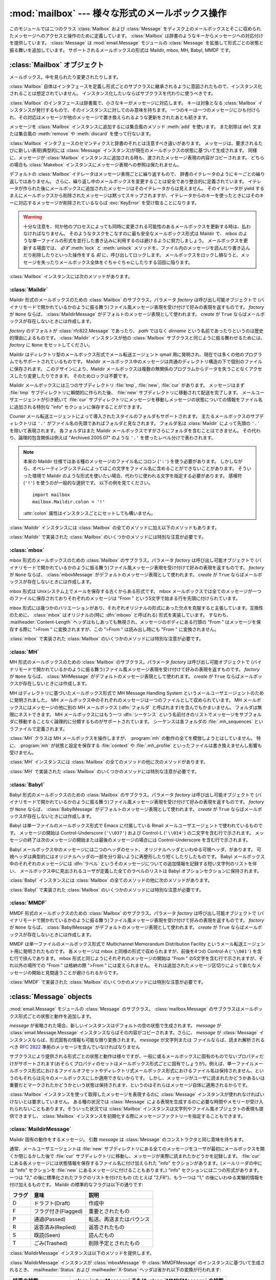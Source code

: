 
:mod:`mailbox` --- 様々な形式のメールボックス操作
=================================================

.. module:: mailbox
   :synopsis: 様々な形式のメールボックス操作
.. moduleauthor:: Gregory K. Johnson <gkj@gregorykjohnson.com>
.. sectionauthor:: Gregory K. Johnson <gkj@gregorykjohnson.com>


このモジュールでは二つのクラス :class:`Mailbox` および :class:`Message`
をディスク上のメールボックスとそこに収められたメッセージへのアクセスと操作のために定義しています。
:class:`Mailbox` は辞書のようなキーからメッセージへの対応付けを提供しています。
:class:`Message` は :mod:`email.Message` モジュールの
:class:`Message` を拡張して形式ごとの状態と振る舞いを追加しています。
サポートされるメールボックスの形式は Maildir, mbox, MH, Babyl, MMDF です。


.. seealso::

   Module :mod:`email`
      メッセージの表現と操作


.. _mailbox-objects:

:class:`Mailbox` オブジェクト
-----------------------------


.. class:: Mailbox

   メールボックス。中を見られたり変更されたりします。

   :class:`Mailbox` 自体はインタフェースを定義し形式ごとのサブクラスに\
   継承されるように意図されたもので、インスタンス化されることは想定されていません。
   インスタンス化したいならばサブクラスを代わりに使うべきです。

   :class:`Mailbox` のインタフェースは辞書風で、小さなキーがメッセージに対応します。
   キーは対象となる :class:`Mailbox`
   インスタンスが発行するもので、そのインスタンスに対してのみ意味を持ちます。
   一つのキーは一つのメッセージにひも付けられ、その対応はメッセージが\
   他のメッセージで置き換えられるような更新をされたあとも続きます。

   メッセージを :class:`Mailbox` インスタンスに追加するには集合風のメソッド
   :meth:`add` を使います。
   また削除は ``del`` 文または集合風の :meth:`remove` や :meth:`discard`
   を使って行ないます。

   :class:`Mailbox` インタフェースのセマンティクスと辞書のそれとは\
   注意すべき違いがあります。
   メッセージは、要求されるたびに新しい表現(典型的には
   :class:`Message` インスタンス)が現在のメールボックスの状態に基づいて生成されます。
   同様に、メッセージが :class:`Mailbox`
   インスタンスに追加される時も、渡されたメッセージ表現の内容がコピーされます。
   どちらの場合も :class:`Makebox` インスタンスにメッセージ表現への参照は保たれません。

   デフォルトの :class:`Mailbox` イテレータはメッセージ表現ごとに繰り返すもので、
   辞書のイテレータのようにキーごとの繰り返しではありません。
   さらに、繰り返し中のメールボックスを変更することは安全であり整合的に定義されています。
   イテレータが作られた後にメールボックスに追加されたメッセージは\
   そのイテレータからは見えません。
   そのイテレータが yield するまえにメールボックスから削除されたメッセージは\
   黙ってスキップされますが、イテレータからのキーを使ったときにはそのキーに対応する\
   メッセージが削除されているならば :exc:`KeyError` を受け取ることになります。

   .. warning::

      十分な注意を、何か他のプロセスによっても同時に変更される可能性のある\
      メールボックスを更新する時は、払わなければなりません。
      そのようなタスクをこなすのに最も安全なメールボックス形式は Maildir で、
      mbox のような単一ファイルの形式を並行した書き込みに利用するのは避けるように\
      努力しましょう。
      メールボックスを更新する場面では、 *必ず* :meth:`lock` と :meth:`unlock`
      メソッドを、ファイル内のメッセージを読んだり書き込んだり削除したりといった操作をする
      *前* に、呼び出してロックします。
      メールボックスをロックし損なうと、\
      メッセージを失ったりメールボックス全体をぐちゃぐちゃにしたりする羽目に陥ります。

   :class:`Mailbox` インスタンスには次のメソッドがあります。


   .. method:: add(message)

      メールボックスに *message* を追加し、それに割り当てられたキーを返します。

      引数 *message* は :class:`Message` インスタンス、
      :class:`email.Message.Message` インスタンス、文字列、ファイル風オブジェクト
      (テキストモードで開かれていなければなりませんが)を使えます。
      *message* が適切な形式に特化した :class:`Message` サブクラスのインスタンス
      (例えばメールボックスが :class:`mbox` インスタンスのときの
      :class:`mboxMessage` インスタンス)であれば、形式ごとの情報が利用されます。
      そうでなければ、形式ごとに必要な情報は適当なデフォルトが使われます。


   .. method:: remove(key)
               __delitem__(key)
               discard(key)

      メールボックスから *key* に対応するメッセージを削除します。

      対応するメッセージが無い場合、メソッドが :meth:`remove` または
      :meth:`__delitem__` として呼び出されている時は
      :exc:`KeyError` 例外が送出されます。
      しかし、 :meth:`discard` として呼び出されている場合は例外は発生しません。
      基づいているメールボックス形式が別のプロセスからの平行した変更をサポートしている\
      ならば、この :meth:`discard` の振る舞いの方が好まれるかもしれません。


   .. method:: __setitem__(key, message)

      *key* に対応するメッセージを *message* で置き換えます。
      *key* に対応しているメッセージが既に無くなっている場合
      :exc:`KeyError` 例外が送出されます。

      :meth:`add` と同様に、引数の *message* には :class:`Message` インスタンス、
      :class:`email.Message.Message` インスタンス、文字列、ファイル風オブジェクト
      (テキストモードで開かれていなければなりませんが)を使えます。
      *message* が適切な形式に特化した :class:`Message` サブクラスのインスタンス
      (例えばメールボックスが :class:`mbox` インスタンスのときの :class:`mboxMessage`
      インスタンス)であれば、形式ごとの情報が利用されます。
      そうでなければ、現在 *key* に対応するメッセージの形式ごとの情報が\
      変更されずに残ります。


   .. method:: iterkeys()
               keys()

      :meth:`iterkeys` として呼び出されると全てのキーについてのイテレータを返しますが、
      :meth:`keys` として呼び出されるとキーのリストを返します。


   .. method:: itervalues()
               __iter__()
               values()

      :meth:`itervalues` または :meth:`__iter__` 
      として呼び出されると全てのメッセージの表現についてのイテレータを返しますが、
      :meth:`values` として呼び出されるとその表現のリストを返します。
      メッセージは適切な形式ごとの :class:`Message`
      サブクラスのインスタンスとして表現されるのが普通ですが、
      :class:`Mailbox` インスタンスが初期化されるときに指定すればお好みの\
      メッセージファクトリを使うこともできます。

      .. note::

         :meth:`__iter__` は辞書のそれのようにキーについてのイテレータではありません。


   .. method:: iteritems()
               items()

      (*key*, *message*) ペア、ただし *key* はキーで *message* はメッセージ表現、
      のイテレータ(:meth:`iteritems` として呼び出された場合)、
      またはリスト(:meth:`items` として呼び出された場合)を返します。
      メッセージは適切な形式ごとの :class:`Message`
      サブクラスのインスタンスとして表現されるのが普通ですが、
      :class:`Mailbox` インスタンスが初期化されるときに指定すればお好みの\
      メッセージファクトリを使うこともできます。


   .. method:: get(key[, default=None])
               __getitem__(key)

      *key* に対応するメッセージの表現を返します。
      対応するメッセージが存在しない場合、 :meth:`get` として呼び出されたなら
      *default* を返しますが、 :meth:`__getitem__` として呼び出されたなら
      :exc:`KeyError` 例外が送出されます。
      メッセージは適切な形式ごとの :class:`Message`
      サブクラスのインスタンスとして表現されるのが普通ですが、
      :class:`Mailbox` インスタンスが初期化されるときに指定すればお好みの\
      メッセージファクトリを使うこともできます。


   .. method:: Mailbox.get_message(key)

      *key* に対応するメッセージの表現を形式ごとの :class:`Message`
      サブクラスのインスタンスとして返します。
      もし対応するメッセージが存在しなければ :exc:`KeyError` 例外が送出されます。


   .. method:: get_string(key)

      *key* に対応するメッセージの表現を文字列として返します。
      もし対応するメッセージが存在しなければ :exc:`KeyError` 例外が送出されます。


   .. method:: get_file(key)

      *key* に対応するメッセージの表現をファイル風表現として返します。
      もし対応するメッセージが存在しなければ :exc:`KeyError` 例外が送出されます。
      ファイル風オブジェクトはバイナリモードで開かれているように振る舞います。
      このファイルは必要がなくなったら閉じなければなりません。

      .. note::

         他の表現方法とは違い、ファイル風オブジェクトはそれを作り出した
         :class:`Mailbox` インスタンスやそれが基づいているメールボックスと\
         独立である必要がありません。
         より詳細な説明は各サブクラスごとにあります。


   .. method:: has_key(key)
               __contains__(key)

      *key* がメッセージに対応していれば ``True`` を、
      そうでなければ ``False`` を返します。


   .. method:: __len__()

      メールボックス中のメッセージ数を返します。


   .. method:: clear()

      メールボックスから全てのメッセージを削除します。


   .. method:: pop(key[, default])

      *key* に対応するメッセージの表現を返します。
      もし対応するメッセージが存在しなければ *default* 
      が供給されていればその値を返し、そうでなければ
      :exc:`KeyError` 例外を送出します。
      メッセージは適切な形式ごとの :class:`Message`
      サブクラスのインスタンスとして表現されるのが普通ですが、
      :class:`Mailbox` インスタンスが初期化されるときに指定すればお好みの\
      メッセージファクトリを使うこともできます。


   .. method:: popitem()

      任意に選んだ (*key*, *message*) ペアを返します。
      ただしここで *key* はキーで *message* はメッセージ表現です。
      もしメールボックスが空ならば、 :exc:`KeyError` 例外を送出します。
      メッセージは適切な形式ごとの :class:`Message`
      サブクラスのインスタンスとして表現されるのが普通ですが、
      :class:`Mailbox` インスタンスが初期化されるときに指定すればお好みの\
      メッセージファクトリを使うこともできます。


   .. method:: update(arg)

      引数 *arg* は *key* から *message* へのマッピングまたは (*key*, *message*)
      ペアのイテレート可能オブジェクトでなければなりません。
      メールボックスは、各 *key* と *message* のペアについて
      :meth:`__setitem__` を使ったかのように *key* に対応するメッセージが
      *message* になるように更新されます。
      :meth:`__setitem__` と同様に、
      *key* は既存のメールボックス中のメッセージに対応しているものでなければならず、
      そうでなければ :exc:`KeyError` が送出されます。
      ですから、一般的には *arg* に :class:`Mailbox` インスタンスを渡すのは間違いです。

      .. note::

         辞書と違い、キーワード引数はサポートされていません。


   .. method:: flush()

      保留されている変更をファイルシステムに書き込みます。
      :class:`Mailbox` のサブクラスによっては変更はいつも直ちにファイルに書き込まれ
      :meth:`flush` は何もしないということもありますが、\
      それでもこのメソッドを呼ぶように習慣付けておきましょう。


   .. method:: lock()

      メールボックスの排他的アドバイザリロックを取得し、\
      他のプロセスが変更しないようにします。
      ロックが取得できない場合 :exc:`ExternalClashError` が送出されます。
      ロック機構はメールボックス形式によって変わります。
      メールボックスの内容に変更を加えるときは *いつも* ロックを掛けるべきです。


   .. method:: unlock()

      メールボックスのロックを、もしあれば、解放します。


   .. method:: close()

      メールボックスをフラッシュし、必要ならばアンロックし、開いているファイルを閉じます。
      :class:`Mailbox` サブクラスによっては何もしないこともあります。


.. _mailbox-maildir:

:class:`Maildir`
^^^^^^^^^^^^^^^^


.. class:: Maildir(dirname[, factory=rfc822.Message[, create=True]])

   Maildir 形式のメールボックスのための :class:`Mailbox` のサブクラス。パラメータ *factory* は呼び出し可能オブジェクトで
   (バイナリモードで開かれているかのように振る舞う)ファイル風メッセージ表現を受け付けて好みの表現を返すものです。 *factory* が
   ``None`` ならば、 :class:`MaildirMessage` がデフォルトのメッセージ表現として使われます。 *create* が ``True``
   ならばメールボックスが存在しないときには作成します。

   *factory* のデフォルトが :class:`rfc822.Message` であったり、 *path* ではなく *dirname*
   という名前であったりというのは歴史的理由によるものです。 :class:`Maildir` インスタンスが他の :class:`Mailbox`
   サブクラスと同じように振る舞わせるためには、 *factory* に ``None`` をセットしてください。

   Maildir はディレクトリ型のメールボックス形式でメール転送エージェント qmail
   用に発明され、現在では多くの他のプログラムでもサポートされているものです。
   Maildir メールボックス中のメッセージは共通のディレクトリ構造の下で\
   個別のファイルに保存されます。
   このデザインにより、Maildir メールボックスは複数の無関係のプログラムから\
   データを失うことなくアクセスしたり変更したりできます。
   そのためロックは不要です。

   Maildir メールボックスには三つのサブディレクトリ
   :file:`tmp`, :file:`new`, :file:`cur` があります。
   メッセージはまず :file:`tmp` サブディレクトリに瞬間的に作られた後、
   :file:`new` サブディレクトリに移動されて配送を完了します。
   メールユーザエージェントが引き続いて :file:`cur` サブディレクトリにメッセージを移動し\
   メッセージの状態についての情報をファイル名に追加される特別な
   "info" セクションに保存することができます。

   Courier メール転送エージェントによって導入されたスタイルのフォルダもサポートされます。
   主たるメールボックスのサブディレクトリは ``'.'``
   がファイル名の先頭であればフォルダと見なされます。
   フォルダ名は :class:`Maildir` によって先頭の ``'.'``
   を除いて表現されます。
   各フォルダはまた Maildir メールボックスですがさらにフォルダを含むことはできません。
   その代わり、論理的包含関係は例えば
   "Archived.2005.07" のような ``'.'`` を使ったレベル分けで表わされます。

   .. note::

      本来の Maildir 仕様ではある種のメッセージのファイル名にコロン (``':'``)
      を使う必要があります。
      しかしながら、オペレーティングシステムによってはこの文字をファイル名に\
      含めることができないことがあります。
      そういった環境で Maildir のような形式を使いたい場合、\
      代わりに使われる文字を指定する必要があります。
      感嘆符 (``'!'``) を使うのが一般的な選択です。
      以下の例を見てください。
      ::

         import mailbox
         mailbox.Maildir.colon = '!'

      :attr:`colon` 属性はインスタンスごとにセットしても構いません。

   :class:`Maildir` インスタンスには :class:`Mailbox` の全てのメソッドに加え\
   以下のメソッドもあります。


   .. method:: list_folders()

      全てのフォルダ名のリストを返します。


   .. method:: get_folder(folder)

      名前が *folder* であるフォルダを表わす :class:`Maildir` インスタンスを返します。
      そのようなフォルダが存在しなければ
      :exc:`NoSuchMailboxError` 例外が送出されます。


   .. method:: Maildir.add_folder(folder)

      名前が *folder* であるフォルダを作り、それを表わす :class:`Maildir`
      インスタンスを返します。


   .. method:: remove_folder(folder)

      名前が *folder* であるフォルダを削除します。
      もしフォルダに一つでもメッセージが含まれていれば :exc:`NotEmptyError`
      例外が送出されフォルダは削除されません。


   .. method:: clean()

      過去36時間以内にアクセスされなかったメールボックス内の一時ファイルを削除します。
      Maildir 仕様はメールを読むプログラムはときどきこの作業をすべきだとしています。

   :class:`Maildir` で実装された :class:`Mailbox` のいくつかのメソッドには\
   特別な注意が必要です。


   .. method:: add(message)
               __setitem__(key, message)
               update(arg)

      .. warning::

         これらのメソッドは一意的なファイル名をプロセスIDに基づいて生成します。
         複数のスレッドを使う場合は、同じメールボックスを同時に操作しないように\
         スレッド間で調整しておかないと検知されない名前の衝突が起こり\
         メールボックスを壊すかもしれません。


   .. method:: flush()

      Maildir メールボックスへの変更は即時に適用されるので、このメソッドは何もしません。


   .. method:: lock()
               unlock()

      Maildir メールボックスはロックをサポート(または要求)しないので、\
      このメソッドは何もしません。


   .. method:: close()

      :class:`Maildir` インスタンスは開いたファイルを保持しませんし\
      メールボックスはロックをサポートしませんので、このメソッドは何もしません。


   .. method:: get_file(key)

      ホストのプラットフォームによっては、返されたファイルが開いている間、\
      元になったメッセージを変更したり削除したりできない場合があります。


.. seealso::

   `qmail の maildir man  ページ <http://www.qmail.org/man/man5/maildir.html>`_
      Maildir 形式のオリジナルの仕様

   `Using maildir format <http://cr.yp.to/proto/maildir.html>`_
      Maildir 形式の発明者による注意書き。
      更新された名前生成規則と "info" の解釈についても含まれます。

   `Courier の maildir man ページ <http://www.courier-mta.org/maildir.html>`_
      Maildir 形式のもう一つの仕様。
      フォルダをサポートする一般的な拡張について記述されています。


.. _mailbox-mbox:

:class:`mbox`
^^^^^^^^^^^^^


.. class:: mbox(path[, factory=None[, create=True]])

   mbox 形式のメールボックスのための :class:`Mailbox` のサブクラス。パラメータ *factory* は呼び出し可能オブジェクトで
   (バイナリモードで開かれているかのように振る舞う)ファイル風メッセージ表現を受け付けて好みの表現を返すものです。 *factory* が
   ``None`` ならば、 :class:`mboxMessage` がデフォルトのメッセージ表現として使われます。 *create* が ``True``
   ならばメールボックスが存在しないときには作成します。

   mbox 形式は Unixシステム上でメールを保存する古くからある形式です。
   mbox メールボックスでは全てのメッセージが一つのファイルに保存されており\
   それぞれのメッセージは "From " という5文字で始まる行を先頭に付けられています。

   mbox 形式には幾つかのバリエーションがあり、それぞれオリジナルの形式にあった欠点を\
   克服すると主張しています。互換性のために、 :class:`mbox`
   はオリジナルの(時に :dfn:`mboxo` と呼ばれる) 形式を実装しています。
   すなわち、 :mailheader:`Content-Length`
   ヘッダはもしあっても無視され、メッセージのボディにある行頭の
   "From " はメッセージを保存する際に ">From " に変換されますが、この
   ">From " は読み出し時にも "From " に変換されません。

   :class:`mbox` で実装された :class:`Mailbox` のいくつかのメソッドには\
   特別な注意が必要です。


   .. method:: get_file(key)

      :class:`mbox` インスタンスに対し :meth:`flush` や :meth:`close` を呼び出した\
      後でファイルを使用すると予期しない結果を引き起こしたり例外が送出されたりすることが\
      あります。


   .. method:: lock()
               unlock()

      3種類のロック機構が使われます --- ドットロッキングと、もし使用可能ならば
      :cfunc:`flock` と :cfunc:`lockf` システムコールです。


.. seealso::

   `qmail の mbox man ページ <http://www.qmail.org/man/man5/mbox.html>`_
      mbox 形式の仕様および種々のバリエーション

   `tin の mbox man ページ <http://www.tin.org/bin/man.cgi?section=5&topic=mbox>`_
      もう一つの mbox 形式の仕様でロックについての詳細を含む

   `Configuring Netscape Mail on Unix: Why The Content-Length Format is Bad <http://www.jwz.org/doc/content-length.html>`_
      バリエーションの一つではなくオリジナルの mbox を使う理由

   `"mbox" is a family of several mutually incompatible mailbox formats <http://homepages.tesco.net./~J.deBoynePollard/FGA/mail-mbox-formats.html>`_
      mbox バリエーションの歴史


.. _mailbox-mh:

:class:`MH`
^^^^^^^^^^^


.. class:: MH(path[, factory=None[, create=True]])

   MH 形式のメールボックスのための :class:`Mailbox` のサブクラス。パラメータ *factory* は呼び出し可能オブジェクトで
   (バイナリモードで開かれているかのように振る舞う)ファイル風メッセージ表現を受け付けて好みの表現を返すものです。 *factory* が
   ``None`` ならば、 :class:`MHMessage` がデフォルトのメッセージ表現として使われます。 *create* が ``True``
   ならばメールボックスが存在しないときには作成します。

   MH はディレクトリに基づいたメールボックス形式で MH Message Handling System
   というメールユーザエージェントのために発明されました。
   MH メールボックス中のそれぞれのメッセージは一つのファイルとして収められています。
   MH メールボックスにはメッセージの他に別の MH メールボックス
   (:dfn:`フォルダ` と呼ばれます)を含んでもかまいません。
   フォルダは無限にネストできます。
   MH メールボックスにはもう一つ :dfn:`シーケンス` という名前付きのリストで\
   メッセージをサブフォルダに移動することなく論理的に分類するものがサポートされています。
   シーケンスは各フォルダの :file:`.mh_sequences` というファイルで定義されます。

   :class:`MH` クラスは MH メールボックスを操作しますが、
   :program:`mh` の動作の全てを模倣しようとはしていません。
   特に、 :program:`mh` が状態と設定を保存する :file:`context` や
   :file:`.mh_profile` といったファイルは書き換えませんし影響も受けません。

   :class:`MH` インスタンスには :class:`Mailbox` の全てのメソッドの他に\
   次のメソッドがあります。


   .. method:: list_folders()

      全てのフォルダの名前のリストを返します。


   .. method:: get_folder(folder)

      *folder* という名前のフォルダを表わす :class:`MH` インスタンスを返します。
      もしフォルダが存在しなければ
      :exc:`NoSuchMailboxError` 例外が送出されます。


   .. method:: add_folder(folder)

      *folder* という名前のフォルダを作成し、それを表わす :class:`MH`
      インスタンスを返します。


   .. method:: remove_folder(folder)

      *folder* という名前のフォルダを削除します。
      フォルダにメッセージが一つでも残っていれば、 :exc:`NotEmptyError`
      例外が送出されフォルダは削除されません。


   .. method:: get_sequences()

      シーケンス名をキーのリストに対応付ける辞書を返します。
      シーケンスが一つもなければ空の辞書を返します。


   .. method:: set_sequences(sequences)

      メールボックス中のシーケンスを :meth:`get_sequences`
      で返されるような名前とキーのリストを対応付ける辞書 *sequences*
      に基づいて再定義します。


   .. method:: pack()

      番号付けの間隔を詰める必要に応じてメールボックス中のメッセージの名前を付け替えます。
      シーケンスのリストのエントリもそれに応じて更新されます。

      .. note::

         既に発行されたキーはこの操作によって無効になるのでそれ以降使ってはなりません。

   :class:`MH` で実装された :class:`Mailbox` のいくつかのメソッドには\
   特別な注意が必要です。


   .. method:: remove(key)
               __delitem__(key)
               discard(key)

      これらのメソッドはメッセージを直ちに削除します。
      名前の前にコンマを付加してメッセージに削除の印を付けるという MH の規約は使いません。


   .. method:: lock()
               unlock()

      3種類のロック機構が使われます --- ドットロッキングと、もし使用可能ならば
      :cfunc:`flock` と :cfunc:`lockf` システムコールです。
      MH メールボックスに対するロックとは :file:`.mh_sequences` のロックと、
      それが影響を与える操作中だけの個々のメッセージファイルに対するロックを意味します。


   .. method:: get_file(key)

      ホストのプラットフォームによっては、返されたファイルが開いている間、\
      元になったメッセージを変更したり削除したりできない場合があります。


   .. method:: flush()

      MH メールボックスへの変更は即時に適用されますのでこのメソッドは何もしません。


   .. method:: close()

      :class:`MH` インスタンスは開いたファイルを保持しませんので\
      このメソッドは :meth:`unlock` と同じです。


.. seealso::

   `nmh - Message Handling System <http://www.nongnu.org/nmh/>`_
      :program:`mh` の改良版である :program:`nmh` のホームページ

   `MH & nmh:  Email for Users & Programmers <http://www.ics.uci.edu/~mh/book/>`_
      GPLライセンスの :program:`mh` および :program:`nmh` の本で、このメールボックス形式についての情報があります


.. _mailbox-babyl:

:class:`Babyl`
^^^^^^^^^^^^^^


.. class:: Babyl(path[, factory=None[, create=True]])

   Babyl 形式のメールボックスのための :class:`Mailbox` のサブクラス。パラメータ *factory* は呼び出し可能オブジェクトで
   (バイナリモードで開かれているかのように振る舞う)ファイル風メッセージ表現を受け付けて好みの表現を返すものです。 *factory* が
   ``None`` ならば、 :class:`BabylMessage` がデフォルトのメッセージ表現として使われます。 *create* が ``True``
   ならばメールボックスが存在しないときには作成します。

   Babyl は単一ファイルのメールボックス形式で Emacs に付属している
   Rmail メールユーザエージェントで使われているものです。
   メッセージの開始は Control-Underscore (``'\\037'``) および
   Control-L (``'\\014'``) の二文字を含む行で示されます。
   メッセージの終了は次のメッセージの開始または最後のメッセージの場合には
   Control-Underscore を含む行で示されます。

   Babyl メールボックス中のメッセージには二つのヘッダのセット、
   オリジナルヘッダといわゆる可視ヘッダ、があります。
   可視ヘッダは典型的にはオリジナルヘッダの一部を分り易いように再整形したり\
   短くしたりしたものです。
   Babyl メールボックス中のそれぞれのメッセージには :dfn:`ラベル`
   というそのメッセージについての追加情報を記録する短い文字列のリストを伴い、
   メールボックス中に見出されるユーザが定義した全てのラベルのリストは Babyl
   オプションセクションに保持されます。

   :class:`Babyl` インスタンスには :class:`Mailbox` の全てのメソッドの他に\
   次のメソッドがあります。


   .. method:: get_labels()

      メールボックスで使われているユーザが定義した全てのラベルのリストを返します。

      .. note::

         メールボックスにどのようなラベルが存在するかを決めるのに、
         Babyl オプションセクションのリストを参考にせず、実際のメッセージを捜索しますが、
         Babyl セクションもメールボックスが変更されたときにはいつでも更新されます。

   :class:`Babyl` で実装された :class:`Mailbox` のいくつかのメソッドには\
   特別な注意が必要です。


   .. method:: get_file(key)

      Babyl メールボックスにおいて、メッセージのヘッダはボディと繋がって\
      格納されていません。
      ファイル風の表現を生成するために、ヘッダとボディが
      (:mod:`StringIO` モジュールの) ファイルと同じ API を持つ
      :class:`StringIO` インスタンスに一緒にコピーされます。
      その結果、ファイル風オブジェクトは本当に元にしているメールボックスとは\
      独立していますが、文字列表現と比べてメモリーを節約することにもなりません。


   .. method:: lock()
               unlock()

      3種類のロック機構が使われます --- ドットロッキングと、もし使用可能ならば
      :cfunc:`flock` と :cfunc:`lockf` システムコールです。


.. seealso::

   `Format of Version 5 Babyl Files <http://quimby.gnus.org/notes/BABYL>`_
      Babyl 形式の仕様

   `Reading Mail with Rmail <http://www.gnu.org/software/emacs/manual/html_node/emacs/Rmail.html>`_
      Rmail のマニュアルで Babyl のセマンティクスについての情報も少しある


.. _mailbox-mmdf:

:class:`MMDF`
^^^^^^^^^^^^^


.. class:: MMDF(path[, factory=None[, create=True]])

   MMDF 形式のメールボックスのための :class:`Mailbox` のサブクラス。パラメータ *factory* は呼び出し可能オブジェクトで
   (バイナリモードで開かれているかのように振る舞う)ファイル風メッセージ表現を受け付けて好みの表現を返すものです。 *factory* が
   ``None`` ならば、 :class:`BabylMessage` がデフォルトのメッセージ表現として使われます。 *create* が ``True``
   ならばメールボックスが存在しないときには作成します。

   MMDF は単一ファイルのメールボックス形式で
   Multichannel Memorandum Distribution Facility
   というメール転送エージェント用に発明されたものです。
   各メッセージは mbox と同様の形式で収められますが、前後を4つの Control-A
   (``'\\001'``) を含む行で挟んであります。
   mbox 形式と同じようにそれぞれのメッセージの開始は "From " の5文字を含む行で\
   示されますが、それ以外の場所での "From " は格納の際 ">From " には変えられません。
   それは追加されたメッセージ区切りによって新たなメッセージの開始と見間違うことが\
   避けられるからです。

   :class:`MMDF` で実装された :class:`Mailbox` のいくつかのメソッドには\
   特別な注意が必要です。


   .. method:: get_file(key)

      :class:`MMDF` インスタンスに対し :meth:`flush` や :meth:`close` を呼び出した\
      後でファイルを使用すると予期しない結果を引き起こしたり例外が送出されたりすることが\
      あります。


   .. method:: lock()
               unlock()

      3種類のロック機構が使われます --- ドットロッキングと、もし使用可能ならば
      :cfunc:`flock` と :cfunc:`lockf` システムコールです。


.. seealso::

   `tin の  mmdf man page <http://www.tin.org/bin/man.cgi?section=5&topic=mmdf>`_
      ニュースリーダ tin のドキュメント中の MMDF 形式仕様

   `MMDF <http://en.wikipedia.org/wiki/MMDF>`_
      Multichannel Memorandum Distribution Facility についてのウィキペディアの記事


.. _mailbox-message-objects:

:class:`Message` objects
------------------------


.. class:: Message([message])

   :mod:`email.Message` モジュールの :class:`Message` のサブクラス。 :class:`mailbox.Message`
   のサブクラスはメールボックス形式ごとの状態と動作を追加します。

   *message* が省略された場合、新しいインスタンスはデフォルトの空の状態で生成されます。 *message* が
   :class:`email.Message.Message` インスタンスならばその内容がコピーされます。さらに、 *message* が
   :class:`Message` インスタンスならば、形式固有の情報も可能な限り変換されます。 *message* が文字列または
   ファイルならば、読まれ解析されるべき :rfc:`2822` 準拠のメッセージを含んでいなければなりません

   サブクラスにより提供される形式ごとの状態と動作は様々ですが、一般に或るメールボックス\
   に固有のものでないプロパティだけがサポートされます(おそらくプロパティのセットは\
   メールボックス形式ごとに固有でしょうが)。例えば、単一ファイルメールボックス形式\
   におけるファイルオフセットやディレクトリ式メールボックス形式におけるファイル名は\
   保持されません、というのもそれらは元々のメールボックスにしか適用できないからです。
   しかし、メッセージがユーザに読まれたかどうかあるいは重要だとマークされたかどうか\
   という状態は保持されます、というのはそれらはメッセージ自体に適用されるからです。

   :class:`Mailbox` インスタンスを使って取得したメッセージを表現するのに
   :class:`Message` インスタンスが使われなければいけないとは要求していません。
   ある種の状況では :class:`Message` による表現を生成するのに必要な時間やメモリーが\
   受け入れられないこともあります。そういった状況では :class:`Mailbox` インスタンス\
   は文字列やファイル風オブジェクトの表現も提供できますし、 :class:`Mailbox`
   インスタンスを初期化する際にメッセージファクトリーを指定することもできます。


.. _mailbox-maildirmessage:

:class:`MaildirMessage`
^^^^^^^^^^^^^^^^^^^^^^^


.. class:: MaildirMessage([message])

   Maildir 固有の動作をするメッセージ。
   引数 *message* は :class:`Message` のコンストラクタと同じ意味を持ちます。

   通常、メールユーザエージェントは :file:`new` サブディレクトリにある\
   全てのメッセージをユーザが最初にメールボックスを開くか閉じるかした後で
   :file:`cur` サブディレクトリに移動し、メッセージが実際に読まれたかどうかを記録します。
   :file:`cur` にある各メッセージには状態情報を保存するファイル名に付け加えられた
   "info" セクションがあります。(メールリーダの中には "info" セクションを
   :file:`new` にあるメッセージに付けることもあります。)
   "info" セクションには二つの形式があります。一つは "2,"
   の後に標準化されたフラグのリストを付けたもの (たとえば "2,FR")、もう一つは "1,"
   の後にいわゆる実験的情報を付け加えるものです。 Maildir
   の標準的なフラグは以下の通りです:

   +--------+---------------------+--------------------------+
   | フラグ | 意味                | 説明                     |
   +========+=====================+==========================+
   | D      | ドラフト(Draft)     | 作成中                   |
   +--------+---------------------+--------------------------+
   | F      | フラグ付き(Flagged) | 重要とされたもの         |
   +--------+---------------------+--------------------------+
   | P      | 通過(Passed)        | 転送、再送またはバウンス |
   +--------+---------------------+--------------------------+
   | R      | 返答済み(Replied)   | 返答されたもの           |
   +--------+---------------------+--------------------------+
   | S      | 既読(Seen)          | 読んだもの               |
   +--------+---------------------+--------------------------+
   | T      | ごみ(Trashed)       | 削除予定とされたもの     |
   +--------+---------------------+--------------------------+

   :class:`MaildirMessage` インスタンスは以下のメソッドを提供します。


   .. method:: get_subdir()

      "new" (メッセージが :file:`new` サブディレクトリに保存されるべき場合)
      または "cur" (メッセージが :file:`cur`
      サブディレクトリに保存されるべき場合)のどちらかを返します。

      .. note::

         メッセージは通常メールボックスがアクセスされた後、\
         メッセージが読まれたかどうかに関わらず :file:`new` から :file:`cur`
         に移動されます。
         メッセージ ``msg`` は ``"S" not in msg.get_flags()`` が ``True``
         ならば読まれています。


   .. method:: set_subdir(subdir)

      メッセージが保存されるべきサブディレクトリをセットします。
      パラメータ *subdir* は "new" または "cur" のいずれかでなければなりません。


   .. method:: get_flags()

      現在セットされているフラグを特定する文字列を返します。
      メッセージが標準 Maildir 形式に準拠しているならば、\
      結果はアルファベット順に並べられたゼロまたは1回の ``'D'`` 、
      ``'F'`` 、 ``'P'`` 、 ``'R'`` 、 ``'S'`` 、 ``'T'`` をつなげたものです。
      空文字列が返されるのはフラグが一つもない場合、または
      "info" が実験的セマンティクスを使っている場合です。


   .. method:: set_flags(flags)

      *flags* で指定されたフラグをセットし、他のフラグは下ろします。


   .. method:: add_flag(flag)

      *flags* で指定されたフラグをセットしますが他のフラグは変えません。
      一度に二つ以上のフラグをセットすることは、 *flag* に2文字以上の文字列を\
      指定すればできます。
      現在の "info" はフラグの代わりに実験的情報を使っていても上書きされます。


   .. method:: remove_flag(flag)

      *flags* で指定されたフラグを下ろしますが他のフラグは変えません。
      一度に二つ以上のフラグを取り除くことは、 *flag* に2文字以上の文字列を\
      指定すればできます。
      "info" がフラグの代わりに実験的情報を使っている場合は現在の
      "info" は書き換えられません。


   .. method:: get_date()

      メッセージの配送日時をエポックからの秒数を表わす浮動小数点数で返します。


   .. method:: set_date(date)

      メッセージの配送日時を *date* にセットします。
      *date* はエポックからの秒数を表わす浮動小数点数です。


   .. method:: get_info()

      メッセージの "info" を含む文字列を返します。
      このメソッドは実験的 (即ちフラグのリストでない) "info"
      にアクセスし、また変更するのに役立ちます。


   .. method:: set_info(info)

      "info" に文字列 *info* をセットします。

:class:`MaildirMessage` インスタンスが :class:`mboxMessage` や :class:`MMDFMessage`
のインスタンスに基づいて生成されるとき、 :mailheader:`Status` および :mailheader:`X-Status`
ヘッダは省かれ以下の変換が行われます:

+------------------------+--------------------------------------------------+
| 結果の状態             | :class:`mboxMessage` または :class:`MMDFMessage` |
|                        | の状態                                           |
+========================+==================================================+
| "cur" サブディレクトリ | O フラグ                                         |
+------------------------+--------------------------------------------------+
| F フラグ               | F フラグ                                         |
+------------------------+--------------------------------------------------+
| R フラグ               | A フラグ                                         |
+------------------------+--------------------------------------------------+
| S フラグ               | R フラグ                                         |
+------------------------+--------------------------------------------------+
| T フラグ               | D フラグ                                         |
+------------------------+--------------------------------------------------+

:class:`MaildirMessage` インスタンスが :class:`MHMessage` インスタンスに\
基づいて生成されるとき、以下の変換が行われます:

+---------------------------------------+---------------------------+
| 結果の状態                            | :class:`MHMessage` の状態 |
+=======================================+===========================+
| "cur" サブディレクトリ                | "unseen" シーケンス       |
+---------------------------------------+---------------------------+
| "cur" サブディレクトリおよび S フラグ | "unseen" シーケンス無し   |
+---------------------------------------+---------------------------+
| F フラグ                              | "flagged" シーケンス      |
+---------------------------------------+---------------------------+
| R フラグ                              | "replied" シーケンス      |
+---------------------------------------+---------------------------+

:class:`MaildirMessage` インスタンスが :class:`BabylMessage` インスタンスに\
基づいて生成されるとき、以下の変換が行われます:

+---------------------------------------+------------------------------------+
| 結果の状態                            | :class:`BabylMessage` の状態       |
+=======================================+====================================+
| "cur" サブディレクトリ                | "unseen" ラベル                    |
+---------------------------------------+------------------------------------+
| "cur" サブディレクトリおよび S フラグ | "unseen" ラベル無し                |
+---------------------------------------+------------------------------------+
| P フラグ                              | "forwarded" または "resent" ラベル |
+---------------------------------------+------------------------------------+
| R フラグ                              | "answered" ラベル                  |
+---------------------------------------+------------------------------------+
| T フラグ                              | "deleted" ラベル                   |
+---------------------------------------+------------------------------------+


.. _mailbox-mboxmessage:

:class:`mboxMessage`
^^^^^^^^^^^^^^^^^^^^


.. class:: mboxMessage([message])

   mbox 固有の動作をするメッセージ。引数 *message* は :class:`Message` のコンストラクタと同じ意味を持ちます。

   mbox メールボックス中のメッセージは単一ファイルにまとめて格納されています。
   送り主のエンベロープアドレスおよび配送日時は通常メッセージの開始を示す
   "From " から始まる行に記録されますが、正確なフォーマットに関しては mbox の実装ごとに\
   大きな違いがあります。メッセージの状態を示すフラグ、たとえば読んだかどうか\
   あるいは重要だとマークを付けられているかどうかといったようなもの、は典型的には
   :mailheader:`Status` および :mailheader:`X-Status` に収められます。

   規定されている mbox メッセージのフラグは以下の通りです:

   +--------+---------------------+-------------------------+
   | フラグ | 意味                | 説明                    |
   +========+=====================+=========================+
   | R      | 既読(Read)          | 読んだ                  |
   +--------+---------------------+-------------------------+
   | O      | 古い(Old)           | 以前に MUA に発見された |
   +--------+---------------------+-------------------------+
   | D      | 削除(Deleted)       | 削除予定                |
   +--------+---------------------+-------------------------+
   | F      | フラグ付き(Flagged) | 重要だとマークされた    |
   +--------+---------------------+-------------------------+
   | A      | 返答済み(Answered)  | 返答した                |
   +--------+---------------------+-------------------------+

   "R" および "O" フラグは :mailheader:`Status` ヘッダに記録され、
   "D"、"F"、"A" フラグは :mailheader:`X-Status` ヘッダに記録されます。
   フラグとヘッダは通常記述された順番に出現します。

   :class:`mboxMessage` インスタンスは以下のメソッドを提供します:


   .. method:: get_from()

      mbox メールボックスのメッセージの開始を示す "From " 行を表わす文字列を返します。
      先頭の "From " および末尾の改行は含まれません。


   .. method:: set_from(from_[, time_=None])

      "From " 行を *from_* にセットします。
      *from_* は先頭の "From " や末尾の改行を含まない形で指定しなければなりません。
      利便性のために、 *time_* を指定して適切に整形して *from_*
      に追加させることができます。
      *time_* を指定する場合、それは :class:`struct_time`
      インスタンス、 :meth:`time.strftime` に渡すのに適したタプル、または
      ``True`` (この場合 :meth:`time.gmtime` を使います)
      のいずれかでなければなりません。


   .. method:: get_flags()

      現在セットされているフラグを特定する文字列を返します。
      メッセージが規定された形式に準拠しているならば、結果は次の順に並べられた
      0回か1回の ``'R'`` 、 ``'O'`` 、 ``'D'`` 、 ``'F'`` 、 ``'A'`` です。


   .. method:: set_flags(flags)

      *flags* で指定されたフラグをセットして、他のフラグは下ろします。
      *flags* は並べられたゼロまたは1回の ``'R'`` 、
      ``'O'`` 、 ``'D'`` 、 ``'F'`` 、 ``'A'`` です。


   .. method:: add_flag(flag)

      *flags* で指定されたフラグをセットしますが他のフラグは変えません。
      一度に二つ以上のフラグをセットすることは、 *flag* に2文字以上の文字列を\
      指定すればできます。


   .. method:: remove_flag(flag)

      *flags* で指定されたフラグを下ろしますが他のフラグは変えません。
      一度に二つ以上のフラグを取り除くことは、 *flag* に2文字以上の文字列を\
      指定すればできます。

:class:`mboxMessage` インスタンスが :class:`MaildirMessage` インスタンスに
基づいて生成されるとき、 :class:`MaildirMessage` インスタンスの配送日時に基づいて "From " 行が作り出され、次の変換が行われます:

+------------+--------------------------------+
| 結果の状態 | :class:`MaildirMessage` の状態 |
+============+================================+
| R フラグ   | S フラグ                       |
+------------+--------------------------------+
| O フラグ   | "cur" サブディレクトリ         |
+------------+--------------------------------+
| D フラグ   | T フラグ                       |
+------------+--------------------------------+
| F フラグ   | F フラグ                       |
+------------+--------------------------------+
| A フラグ   | R フラグ                       |
+------------+--------------------------------+

:class:`mboxMessage` インスタンスが :class:`MHMessage` インスタンスに基づいて生成されるとき、以下の変換が行われます。

+--------------------------+-------------------------+
| 結果の状態               | :class:`MHMessage` 状態 |
+==========================+=========================+
| R フラグおよび O フラグ  | "unseen" シーケンス無し |
+--------------------------+-------------------------+
| O フラグ                 | "unseen" シーケンス     |
+--------------------------+-------------------------+
| F フラグ                 | "flagged" シーケンス    |
+--------------------------+-------------------------+
| A フラグ                 | "replied" シーケンス    |
+--------------------------+-------------------------+

:class:`mboxMessage` インスタンスが :class:`BabylMessage` インスタンスに\
基づいて生成されるとき、以下の変換が行われます:

+--------------------------+------------------------------+
| 結果の状態               | :class:`BabylMessage` の状態 |
+==========================+==============================+
| R フラグおよび O フラグ  | "unseen" ラベル無し          |
+--------------------------+------------------------------+
| O フラグ                 | "unseen" ラベル              |
+--------------------------+------------------------------+
| D フラグ                 | "deleted" ラベル             |
+--------------------------+------------------------------+
| A フラグ                 | "answered" ラベル            |
+--------------------------+------------------------------+

:class:`mboxMessage` インスタンスが :class:`MMDFMessage` インスタンスに基づいて生成されるとき、"From "
行はコピーされ全てのフラグは直接対応します:

+------------+-----------------------------+
| 結果の状態 | :class:`MMDFMessage` の状態 |
+============+=============================+
| R フラグ   | R フラグ                    |
+------------+-----------------------------+
| O フラグ   | O フラグ                    |
+------------+-----------------------------+
| D フラグ   | D フラグ                    |
+------------+-----------------------------+
| F フラグ   | F フラグ                    |
+------------+-----------------------------+
| A フラグ   | A フラグ                    |
+------------+-----------------------------+


.. _mailbox-mhmessage:

:class:`MHMessage`
^^^^^^^^^^^^^^^^^^


.. class:: MHMessage([message])

   MH 固有の動作をするメッセージ。引数 *message* は :class:`Message` のコンストラクタと同じ意味を持ちます。

   MH メッセージは伝統的な意味あいにおいてマークやフラグをサポートしません。
   しかし、MH メッセージにはシーケンスがあり任意のメッセージを論理的に\
   グループ分けできます。いくつかのメールソフト(標準の :program:`mh` や
   :program:`nmh` はそうではありませんが) は他の形式におけるフラグとほぼ\
   同じようにシーケンスを使います。

   +------------+-------------------------------------------+
   | シーケンス | 説明                                      |
   +============+===========================================+
   | unseen     | 読んではいないが既にMUAに見つけられている |
   +------------+-------------------------------------------+
   | replied    | 返答した                                  |
   +------------+-------------------------------------------+
   | flagged    | 重要だとマークされた                      |
   +------------+-------------------------------------------+

   :class:`MHMessage` インスタンスは以下のメソッドを提供します:


   .. method:: get_sequences()

      このメッセージを含むシーケンスの名前のリストを返す。


   .. method:: set_sequences(sequences)

      このメッセージを含むシーケンスのリストをセットする。


   .. method:: add_sequence(sequence)

      *sequence* をこのメッセージを含むシーケンスのリストに追加する。


   .. method:: remove_sequence(sequence)

      *sequence* をこのメッセージを含むシーケンスのリストから除く。

:class:`MHMessage` インスタンスが :class:`MaildirMessage` インスタンスに\
基づいて生成されるとき、以下の変換が行われます:

+----------------------+--------------------------------+
| 結果の状態           | :class:`MaildirMessage` の状態 |
+======================+================================+
| "unseen" シーケンス  | S フラグ無し                   |
+----------------------+--------------------------------+
| "replied" シーケンス | R フラグ                       |
+----------------------+--------------------------------+
| "flagged" シーケンス | F フラグ                       |
+----------------------+--------------------------------+

:class:`MHMessage` インスタンスが :class:`mboxMessage` や :class:`MMDFMessage`
のインスタンスに基づいて生成されるとき、 :mailheader:`Status` および :mailheader:`X-Status`
ヘッダは省かれ以下の変換が行われます:

+----------------------+--------------------------------------------------+
| 結果の状態           | :class:`mboxMessage` または :class:`MMDFMessage` |
|                      | の状態                                           |
+======================+==================================================+
| "unseen" シーケンス  | R フラグ無し                                     |
+----------------------+--------------------------------------------------+
| "replied" シーケンス | A フラグ                                         |
+----------------------+--------------------------------------------------+
| "flagged" シーケンス | F フラグ                                         |
+----------------------+--------------------------------------------------+

:class:`MHMessage` インスタンスが :class:`BabylMessage` インスタンスに
基づいて生成されるとき、以下の変換が行われます:

+----------------------+------------------------------+
| 結果の状態           | :class:`BabylMessage` の状態 |
+======================+==============================+
| "unseen" シーケンス  | "unseen" ラベル              |
+----------------------+------------------------------+
| "replied" シーケンス | "answered" ラベル            |
+----------------------+------------------------------+


.. _mailbox-babylmessage:

:class:`BabylMessage`
^^^^^^^^^^^^^^^^^^^^^


.. class:: BabylMessage([message])

   Babyl 固有の動作をするメッセージ。引数 *message* は :class:`Message` のコンストラクタと同じ意味を持ちます。

   ある種のメッセージラベルは :dfn:`アトリビュート` と呼ばれ、規約により特別な意味が与えられています。アトリビュートは以下の通りです:

   +-----------+------------------------------------------------+
   | ラベル    | 説明                                           |
   +===========+================================================+
   | unseen    | 読んでいないが既に MUA に見つかっている        |
   +-----------+------------------------------------------------+
   | deleted   | 削除予定                                       |
   +-----------+------------------------------------------------+
   | filed     | 他のファイルまたはメールボックスにコピーされた |
   +-----------+------------------------------------------------+
   | answered  | 返答済み                                       |
   +-----------+------------------------------------------------+
   | forwarded | 転送された                                     |
   +-----------+------------------------------------------------+
   | edited    | ユーザによって変更された                       |
   +-----------+------------------------------------------------+
   | resent    | 再送された                                     |
   +-----------+------------------------------------------------+

   デフォルトでは Rmail は可視ヘッダのみ表示します。
   :class:`BabylMessage` クラスはしかし、
   オリジナルヘッダをより完全だという理由で使います。
   可視ヘッダは望むならそのように指示してアクセスすることができます。

   :class:`BabylMessage` インスタンスは以下のメソッドを提供します:


   .. method:: get_labels()

      メッセージに付いているラベルのリストを返します。


   .. method:: set_labels(labels)

      メッセージに付いているラベルのリストを *labels* にセットします。


   .. method:: add_label(label)

      メッセージに付いているラベルのリストに *label* を追加します。


   .. method:: remove_label(label)

      メッセージに付いているラベルのリストから *label* を削除します。


   .. method:: get_visible()

      ヘッダがメッセージの可視ヘッダでありボディが空であるような
      :class:`Message` インスタンスを返します。


   .. method:: set_visible(visible)

      メッセージの可視ヘッダを *visible* のヘッダと同じにセットします。
      引数 *visible* は :class:`Message` インスタンスまたは
      :class:`email.Message.Message` インスタンス、文字列、\
      ファイル風オブジェクト(テキストモードで開かれてなければなりません)のいずれかです。


   .. method:: update_visible()

      :class:`BabylMessage` インスタンスのオリジナルヘッダが変更されたとき、\
      可視ヘッダは自動的に対応して変更されるわけではありません。
      このメソッドは可視ヘッダを以下のように更新します。
      対応するオリジナルヘッダのある可視ヘッダはオリジナルヘッダの値がセットされます。
      対応するオリジナルヘッダの無い可視ヘッダは除去されます。
      そして、オリジナルヘッダにあって可視ヘッダに無い :mailheader:`Date` 、
      :mailheader:`From` 、 :mailheader:`Reply-To` 、 :mailheader:`To` 、
      :mailheader:`CC` 、 :mailheader:`Subject` は可視ヘッダに追加されます。

:class:`BabylMessage` インスタンスが :class:`MaildirMessage` インスタンスに\
基づいて生成されるとき、以下の変換が行われます:

+--------------------+--------------------------------+
| 結果の状態         | :class:`MaildirMessage` の状態 |
+====================+================================+
| "unseen" ラベル    | S フラグ無し                   |
+--------------------+--------------------------------+
| "deleted" ラベル   | T フラグ                       |
+--------------------+--------------------------------+
| "answered" ラベル  | R フラグ                       |
+--------------------+--------------------------------+
| "forwarded" ラベル | P フラグ                       |
+--------------------+--------------------------------+

:class:`BabylMessage` インスタンスが :class:`mboxMessage` や :class:`MMDFMessage`
のインスタンスに基づいて生成されるとき、 :mailheader:`Status` および :mailheader:`X-Status`
ヘッダは省かれ以下の変換が行われます:

+-------------------+--------------------------------------------------+
| 結果の状態        | :class:`mboxMessage` または :class:`MMDFMessage` |
|                   | の状態                                           |
+===================+==================================================+
| "unseen" ラベル   | R フラグ無し                                     |
+-------------------+--------------------------------------------------+
| "deleted" ラベル  | D フラグ                                         |
+-------------------+--------------------------------------------------+
| "answered" ラベル | A フラグ                                         |
+-------------------+--------------------------------------------------+

:class:`BabylMessage` インスタンスが :class:`MHMessage` インスタンスに
基づいて生成されるとき、以下の変換が行われます:

+-------------------+---------------------------+
| 結果の状態        | :class:`MHMessage` の状態 |
+===================+===========================+
| "unseen" ラベル   | "unseen" シーケンス       |
+-------------------+---------------------------+
| "answered" ラベル | "replied" シーケンス      |
+-------------------+---------------------------+


.. _mailbox-mmdfmessage:

:class:`MMDFMessage`
^^^^^^^^^^^^^^^^^^^^


.. class:: MMDFMessage([message])

   MMDF 固有の動作をするメッセージ。引数 *message* は :class:`Message` のコンストラクタと同じ意味を持ちます。

   mbox メールボックスのメッセージと同様に、MMDF メッセージは送り主のアドレスと\
   配送日時が最初の "From " で始まる行に記録されています。
   同様に、メッセージの状態を示すフラグは通常 :mailheader:`Status` および
   :mailheader:`X-Status` ヘッダに収められています。

よく使われる MMDF メッセージのフラグは mbox メッセージのものと同一で以下の通りです:

   +--------+---------------------+-------------------------+
   | フラグ | 意味                | 説明                    |
   +========+=====================+=========================+
   | R      | 既読(Read)          | 読んだ                  |
   +--------+---------------------+-------------------------+
   | O      | 古い(Old)           | 以前に MUA に発見された |
   +--------+---------------------+-------------------------+
   | D      | 削除(Deleted)       | 削除予定                |
   +--------+---------------------+-------------------------+
   | F      | フラグ付き(Flagged) | 重要だとマークされた    |
   +--------+---------------------+-------------------------+
   | A      | 返答済み(Answered)  | 返答した                |
   +--------+---------------------+-------------------------+

   "R" および "O" フラグは :mailheader:`Status` ヘッダに記録され、
   "D"、"F"、"A" フラグは
   :mailheader:`X-Status` ヘッダに記録されます。
   フラグとヘッダは通常記述された順番に出現します。

   :class:`MMDFMessage` インスタンスは :class:`mboxMessage`
   インスタンスと同一の以下のメソッドを提供します:


   .. method:: get_from()

      MMDF メールボックスのメッセージの開始を示す "From " 行を表わす文字列を返します。
      先頭の "From " および末尾の改行は含まれません。


   .. method:: set_from(from_[, time_=None])

      "From " 行を *from_* にセットします。 *from_* は先頭の "From " や\
      末尾の改行を含まない形で指定しなければなりません。
      利便性のために、 *time_* を指定して適切に整形して *from_*
      に追加させることができます。
      *time_* を指定する場合、それは :class:`struct_time` インスタンス、
      :meth:`time.strftime` に渡すのに適したタプル、または ``True``
      (この場合 :meth:`time.gmtime` を使います) のいずれかでなければなりません。


   .. method:: get_flags()

      現在セットされているフラグを特定する文字列を返します。
      メッセージが規定された形式に準拠しているならば、結果は次の順に並べられた\
      ゼロまたは1回の ``'R'`` 、 ``'O'`` 、 ``'D'`` 、 ``'F'`` 、 ``'A'`` です。


   .. method:: set_flags(flags)

      *flags* で指定されたフラグをセットして、他のフラグは下ろします。
      *flags* は並べられたゼロまたは1回の ``'R'`` 、
      ``'O'`` 、 ``'D'`` 、 ``'F'`` 、 ``'A'`` です。


   .. method:: add_flag(flag)

      *flags* で指定されたフラグをセットしますが他のフラグは変えません。
      一度に二つ以上のフラグをセットすることは、 *flag* に2文字以上の文字列を\
      指定すればできます。


   .. method:: remove_flag(flag)

      *flags* で指定されたフラグを下ろしますが他のフラグは変えません。
      一度に二つ以上のフラグを取り除くことは、 *flag* に2文字以上の文字列を\
      指定すればできます。

:class:`MMDFMessage` インスタンスが :class:`MaildirMessage` インスタンスに\
基づいて生成されるとき、 :class:`MaildirMessage` インスタンスの配送日時に基づいて
"From " 行が作り出され、次の変換が行われます:

+------------+--------------------------------+
| 結果の状態 | :class:`MaildirMessage` の状態 |
+============+================================+
| R フラグ   | S フラグ                       |
+------------+--------------------------------+
| O フラグ   | "cur" サブディレクトリ         |
+------------+--------------------------------+
| D フラグ   | T フラグ                       |
+------------+--------------------------------+
| F フラグ   | F フラグ                       |
+------------+--------------------------------+
| A フラグ   | R フラグ                       |
+------------+--------------------------------+

:class:`MMDFMessage` インスタンスが :class:`MHMessage` インスタンスに基づいて生成されるとき、以下の変換が行われます。

+--------------------------+-------------------------+
| 結果の状態               | :class:`MHMessage` 状態 |
+==========================+=========================+
| R フラグおよび O フラグ  | "unseen" シーケンス無し |
+--------------------------+-------------------------+
| O フラグ                 | "unseen" シーケンス     |
+--------------------------+-------------------------+
| F フラグ                 | "flagged" シーケンス    |
+--------------------------+-------------------------+
| A フラグ                 | "replied" シーケンス    |
+--------------------------+-------------------------+

:class:`MMDFMessage` インスタンスが :class:`BabylMessage` インスタンスに\
基づいて生成されるとき、以下の変換が行われます:

+--------------------------+------------------------------+
| 結果の状態               | :class:`BabylMessage` の状態 |
+==========================+==============================+
| R フラグおよび O フラグ  | "unseen" ラベル無し          |
+--------------------------+------------------------------+
| O フラグ                 | "unseen" ラベル              |
+--------------------------+------------------------------+
| D フラグ                 | "deleted" ラベル             |
+--------------------------+------------------------------+
| A フラグ                 | "answered" ラベル            |
+--------------------------+------------------------------+

:class:`MMDFMessage` インスタンスが :class:`mboxMessage` インスタンスに基づいて生成されるとき、"From "
行はコピーされ全てのフラグは直接対応します:

+------------+-----------------------------+
| 結果の状態 | :class:`mboxMessage` の状態 |
+============+=============================+
| R フラグ   | R フラグ                    |
+------------+-----------------------------+
| O フラグ   | O フラグ                    |
+------------+-----------------------------+
| D フラグ   | D フラグ                    |
+------------+-----------------------------+
| F フラグ   | F フラグ                    |
+------------+-----------------------------+
| A フラグ   | A フラグ                    |
+------------+-----------------------------+


例外
----

:mod:`mailbox` モジュールでは以下の例外クラスが定義されています:


.. exception:: Error()

   他の全てのモジュール固有の例外の基底クラス。


.. exception:: NoSuchMailboxError()

   メールボックスがあると思っていたが見つからなかった場合に送出されます。これはたとえば :class:`Mailbox`
   のサブクラスを存在しないパスでインスタンス化しようとしたとき(かつ *create* パラメータは ``False`` であった場合)、
   あるいは存在しないフォルダを開こうとした時などに発生します。


.. exception:: NotEmptyError()

   メールボックスが空であることを期待されているときに空でない場合、たとえばメッセージの残っているフォルダを削除しようとした時などに送出されます。


.. exception:: ExternalClashError()

   メールボックスに関係したある条件がプログラムの制御を外れてそれ以上作業を
   続けられなくなった場合、たとえば他のプログラムが既に保持しているロックを取得しようとして
   失敗したとき、あるいは一意的に生成されたファイル名が既に存在していた場合などに送出されます。


.. exception:: FormatError()

   ファイル中のデータが解析できない場合、たとえば :class:`MH` インスタンスが壊れた :file:`.mh_sequences`
   ファイルを読もうと試みた場合などに送出されます。


.. _mailbox-deprecated:

撤廃されたクラスとメソッド
--------------------------

.. deprecated:: 2.6

古いバージョンの :mod:`mailbox` モジュールはメッセージの追加や削除といった
メールボックスの変更をサポートしていませんでした。また形式ごとのメッセージプロパティ
を表現するクラスも提供していませんでした。後方互換性のために、古いメールボックスクラスもまだ使うことができますが、できるだけ新しいクラスを使うべきです。
古いクラスは Python 3.0 で削除されます。

古いメールボックスオブジェクトは繰り返しと一つの公開メソッドだけを提供していました:


.. method:: oldmailbox.next()

   メールボックスオブジェクトのコンストラクタに渡された、オプションの *factory* 引数を使って、メールボックス中の次のメッセージを
   生成して返します。標準の設定では、 *factory* は :class:`rfc822.Message` オブジェクトです (:mod:`rfc822`
   モジュールを参照してください)。メールボックスの実装により、このオブジェクトの *fp* 属性は真のファイルオブジェクトかもしれないし、
   複数のメールメッセージが単一のファイルに収められているなどの場合に、メッセージ間の境界を注意深く扱うためにファイルオブジェクトをシミュレート
   するクラスのインスタンスであるかもしれません。次のメッセージがない場合、このメソッドは ``None`` を返します。

ほとんどの古いメールボックスクラスは現在のメールボックスクラスと違う名前ですが、 :class:`Maildir` だけは例外です。そのため、新しい方の
:class:`Maildir` クラスには :meth:`next` メソッドが定義され、コンストラクタも他の新しいメールボックスクラスとは少し異なります。

古いメールボックスのクラスで名前が新しい対応物と同じでないものは以下の通りです:


.. class:: UnixMailbox(fp[, factory])

   全てのメッセージが単一のファイルに収められ、 ``From``  (``From_`` として知られています) 行によって分割されているような、旧来の
   Unix形式のメールボックスにアクセスします。ファイルオブジェクト *fp* はメールボックスファイルを指します。オプションの *factory*
   パラメタは新たなメッセージオブジェクトを生成するような呼び出し可能オブジェクトです。 *factory* は、メールボックスオブジェクトに対して
   :meth:`next` メソッドを実行した際に、単一の引数、 *fp* を伴って呼び出されます。この引数の標準の値は
   :class:`rfc822.Message` クラスです (:mod:`rfc822` モジュール -- および以下 -- を参照してください)。

   .. note::

      このモジュールの実装上の理由により、 *fp* オブジェクトはバイナリモードで開くようにしてください。特にWindows上では注意が必要です。

   可搬性を最大限にするために、Unix形式のメールボックス内にあるメッセージは、正確に ``'From '`` (末尾の空白に注意してください)
   で始まる文字列が、直前の正しく二つの改行の後にくるような行で分割されます。現実的には広範なバリエーションがあるため、それ以外の ``From_``
   行について考慮すべきではないのですが、現在の実装では先頭の二つの改行をチェックしていません。これはほとんどのアプリケーションでうまく動作します。

   :class:`UnixMailbox` クラスでは、ほぼ正確に ``From_``
   デリミタにマッチするような正規表現を用いることで、より厳密に ``From_``
   行のチェックを行うバージョンを実装しています。
   :class:`UnixMailbox` ではデリミタ行が ``From name time``
   の行に分割されるものと考えます。
   可搬性を最大限にするためには、代わりに :class:`PortableUnixMailbox`
   クラスを使ってください。
   このクラスは :class:`UnixMailbox` と同じですが、個々のメッセージは ``From``
   行だけで分割されるものとみなします。


.. class:: PortableUnixMailbox(fp[, factory])

   厳密性の低い :class:`UnixMailbox` のバージョンで、メッセージを分割する行は ``From``
   のみであると見なします。実際に見られるメールボックスのバリエーションに対応するため、 From 行における "*name* *time*"
   部分は無視されます。メール処理ソフトウェアはメッセージ中の ``'From '`` で始まる行をクオートするため、この分割はうまく動作します。


.. class:: MmdfMailbox(fp[, factory])

   全てのメッセージが単一のファイルに収められ、4 つの control-A 文字によって分割されているような、MMDF 形式のメールボックスにアクセスします。
   ファイルオブジェクト *fp* はメールボックスファイルをさします。オプションの *factory* は :class:`UnixMailbox`
   クラスにおけるのと同様です。


.. class:: MHMailbox(dirname[, factory])

   数字で名前のつけられた別々のファイルに個々のメッセージを収めたディレクトリである、MH メールボックスにアクセスします。メールボックスディレクトリの名前は
   *dirname* で渡します。 *factory* は :class:`UnixMailbox` クラスにおけるのと同様です。


.. class:: BabylMailbox(fp[, factory])

   MMDF メールボックスと似ている、Babyl メールボックスにアクセスします。
   Babyl 形式では、各メッセージは二つのヘッダからなるセット、
   *original* ヘッダおよび *visible* ヘッダを持っています。
   original ヘッダは ``'*** EOOH ***'`` (End-Of-Original-Headers)
   だけを含む行の前にあり、visible ヘッダは ``EOOH`` 行の後にあります。Babyl
   互換のメールリーダは visible ヘッダのみを表示し、
   :class:`BabylMailbox` オブジェクトは visible
   ヘッダのみを含むようなメッセージを返します。
   メールメッセージは EOOH 行で始まり、 ``'\037\014'`` だけを含む行で終わります。
   *factory* は :class:`UnixMailbox` クラスにおけるのと同様です。

古いメールボックスクラスを撤廃された :mod:`rfc822` モジュールではなく、 :mod:`email`
モジュールと使いたいならば、以下のようにできます::

   import email
   import email.Errors
   import mailbox

   def msgfactory(fp):
       try:
           return email.message_from_file(fp)
       except email.Errors.MessageParseError:
           # Don't return None since that will
           # stop the mailbox iterator
           return ''

   mbox = mailbox.UnixMailbox(fp, msgfactory)

一方、メールボックス内には正しい形式の MIME メッセージしか入っていないと分かっているのなら、単に以下のようにします::

   import email
   import mailbox

   mbox = mailbox.UnixMailbox(fp, email.message_from_file)


.. _mailbox-examples:

例
--

メールボックス中の面白そうなメッセージのサブジェクトを全て印字する簡単な例::

   import mailbox
   for message in mailbox.mbox('~/mbox'):
       subject = message['subject']       # Could possibly be None.
       if subject and 'python' in subject.lower():
           print subject

Babyl メールボックスから MH メールボックスへ全てのメールをコピーし、変換可能な全ての形式固有の情報を変換する::

   import mailbox
   destination = mailbox.MH('~/Mail')
   destination.lock()
   for message in mailbox.Babyl('~/RMAIL'):
       destination.add(mailbox.MHMessage(message))
   destination.flush()
   destination.unlock()

この例は幾つかのメーリングリストのメールをソートするものです。
他のプログラムと平行して変更を加えることでメールが破損したり、\
プログラムを中断することでメールを失ったり、\
はたまた半端なメッセージがメールボックス中にあることで途中で終了してしまう、\
といったことを避けるように注意深く扱っています。::

   import mailbox
   import email.Errors

   list_names = ('python-list', 'python-dev', 'python-bugs')

   boxes = dict((name, mailbox.mbox('~/email/%s' % name)) for name in list_names)
   inbox = mailbox.Maildir('~/Maildir', factory=None)

   for key in inbox.iterkeys():
       try:
           message = inbox[key]
       except email.Errors.MessageParseError:
           continue                # The message is malformed. Just leave it.

       for name in list_names:
           list_id = message['list-id']
           if list_id and name in list_id:
               # Get mailbox to use
               box = boxes[name]

               # Write copy to disk before removing original.
               # If there's a crash, you might duplicate a message, but
               # that's better than losing a message completely.
               box.lock()
               box.add(message)
               box.flush()
               box.unlock()

               # Remove original message
               inbox.lock()
               inbox.discard(key)
               inbox.flush()
               inbox.unlock()
               break               # Found destination, so stop looking.

   for box in boxes.itervalues():
       box.close()

